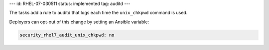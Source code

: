 ---
id: RHEL-07-030511
status: implemented
tag: auditd
---

The tasks add a rule to auditd that logs each time the ``unix_chkpwd`` command
is used.

Deployers can opt-out of this change by setting an Ansible variable:

.. code-block:: yaml

    security_rhel7_audit_unix_chkpwd: no
